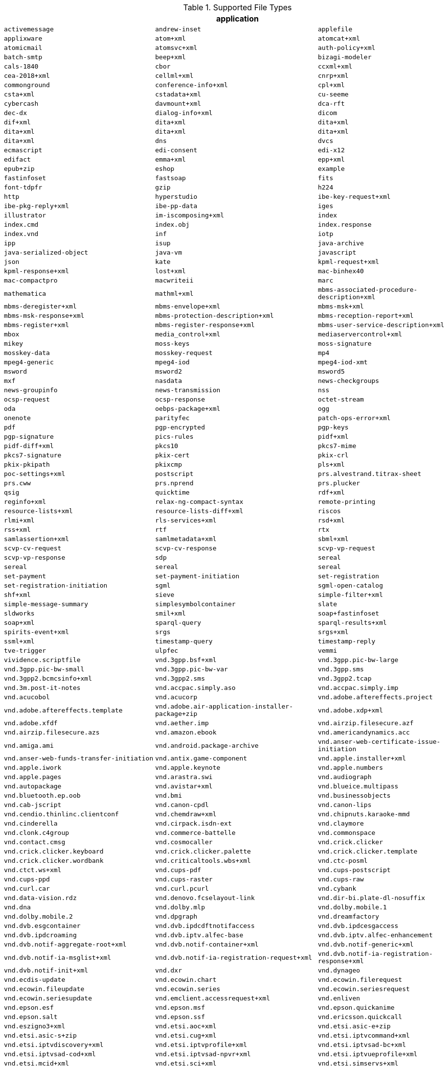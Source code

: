 .[[supported_file_types]]Supported File Types
[cols="3"]
|===
3+^h|application
m|activemessage
m|andrew-inset
m|applefile
m|applixware
m|atom+xml
m|atomcat+xml
m|atomicmail
m|atomsvc+xml
m|auth-policy+xml
m|batch-smtp
m|beep+xml
m|bizagi-modeler
m|cals-1840
m|cbor
m|ccxml+xml
m|cea-2018+xml
m|cellml+xml
m|cnrp+xml
m|commonground
m|conference-info+xml
m|cpl+xml
m|csta+xml
m|cstadata+xml
m|cu-seeme
m|cybercash
m|davmount+xml
m|dca-rft
m|dec-dx
m|dialog-info+xml
m|dicom
m|dif+xml
m|dita+xml
m|dita+xml
m|dita+xml
m|dita+xml
m|dita+xml
m|dita+xml
m|dns
m|dvcs
m|ecmascript
m|edi-consent
m|edi-x12
m|edifact
m|emma+xml
m|epp+xml
m|epub+zip
m|eshop
m|example
m|fastinfoset
m|fastsoap
m|fits
m|font-tdpfr
m|gzip
m|h224
m|http
m|hyperstudio
m|ibe-key-request+xml
m|ibe-pkg-reply+xml
m|ibe-pp-data
m|iges
m|illustrator
m|im-iscomposing+xml
m|index
m|index.cmd
m|index.obj
m|index.response
m|index.vnd
m|inf
m|iotp
m|ipp
m|isup
m|java-archive
m|java-serialized-object
m|java-vm
m|javascript
m|json
m|kate
m|kpml-request+xml
m|kpml-response+xml
m|lost+xml
m|mac-binhex40
m|mac-compactpro
m|macwriteii
m|marc
m|mathematica
m|mathml+xml
m|mbms-associated-procedure-description+xml
m|mbms-deregister+xml
m|mbms-envelope+xml
m|mbms-msk+xml
m|mbms-msk-response+xml
m|mbms-protection-description+xml
m|mbms-reception-report+xml
m|mbms-register+xml
m|mbms-register-response+xml
m|mbms-user-service-description+xml
m|mbox
m|media_control+xml
m|mediaservercontrol+xml
m|mikey
m|moss-keys
m|moss-signature
m|mosskey-data
m|mosskey-request
m|mp4
m|mpeg4-generic
m|mpeg4-iod
m|mpeg4-iod-xmt
m|msword
m|msword2
m|msword5
m|mxf
m|nasdata
m|news-checkgroups
m|news-groupinfo
m|news-transmission
m|nss
m|ocsp-request
m|ocsp-response
m|octet-stream
m|oda
m|oebps-package+xml
m|ogg
m|onenote
m|parityfec
m|patch-ops-error+xml
m|pdf
m|pgp-encrypted
m|pgp-keys
m|pgp-signature
m|pics-rules
m|pidf+xml
m|pidf-diff+xml
m|pkcs10
m|pkcs7-mime
m|pkcs7-signature
m|pkix-cert
m|pkix-crl
m|pkix-pkipath
m|pkixcmp
m|pls+xml
m|poc-settings+xml
m|postscript
m|prs.alvestrand.titrax-sheet
m|prs.cww
m|prs.nprend
m|prs.plucker
m|qsig
m|quicktime
m|rdf+xml
m|reginfo+xml
m|relax-ng-compact-syntax
m|remote-printing
m|resource-lists+xml
m|resource-lists-diff+xml
m|riscos
m|rlmi+xml
m|rls-services+xml
m|rsd+xml
m|rss+xml
m|rtf
m|rtx
m|samlassertion+xml
m|samlmetadata+xml
m|sbml+xml
m|scvp-cv-request
m|scvp-cv-response
m|scvp-vp-request
m|scvp-vp-response
m|sdp
m|sereal
m|sereal
m|sereal
m|sereal
m|set-payment
m|set-payment-initiation
m|set-registration
m|set-registration-initiation
m|sgml
m|sgml-open-catalog
m|shf+xml
m|sieve
m|simple-filter+xml
m|simple-message-summary
m|simplesymbolcontainer
m|slate
m|sldworks
m|smil+xml
m|soap+fastinfoset
m|soap+xml
m|sparql-query
m|sparql-results+xml
m|spirits-event+xml
m|srgs
m|srgs+xml
m|ssml+xml
m|timestamp-query
m|timestamp-reply
m|tve-trigger
m|ulpfec
m|vemmi
m|vividence.scriptfile
m|vnd.3gpp.bsf+xml
m|vnd.3gpp.pic-bw-large
m|vnd.3gpp.pic-bw-small
m|vnd.3gpp.pic-bw-var
m|vnd.3gpp.sms
m|vnd.3gpp2.bcmcsinfo+xml
m|vnd.3gpp2.sms
m|vnd.3gpp2.tcap
m|vnd.3m.post-it-notes
m|vnd.accpac.simply.aso
m|vnd.accpac.simply.imp
m|vnd.acucobol
m|vnd.acucorp
m|vnd.adobe.aftereffects.project
m|vnd.adobe.aftereffects.template
m|vnd.adobe.air-application-installer-package+zip
m|vnd.adobe.xdp+xml
m|vnd.adobe.xfdf
m|vnd.aether.imp
m|vnd.airzip.filesecure.azf
m|vnd.airzip.filesecure.azs
m|vnd.amazon.ebook
m|vnd.americandynamics.acc
m|vnd.amiga.ami
m|vnd.android.package-archive
m|vnd.anser-web-certificate-issue-initiation
m|vnd.anser-web-funds-transfer-initiation
m|vnd.antix.game-component
m|vnd.apple.installer+xml
m|vnd.apple.iwork
m|vnd.apple.keynote
m|vnd.apple.numbers
m|vnd.apple.pages
m|vnd.arastra.swi
m|vnd.audiograph
m|vnd.autopackage
m|vnd.avistar+xml
m|vnd.blueice.multipass
m|vnd.bluetooth.ep.oob
m|vnd.bmi
m|vnd.businessobjects
m|vnd.cab-jscript
m|vnd.canon-cpdl
m|vnd.canon-lips
m|vnd.cendio.thinlinc.clientconf
m|vnd.chemdraw+xml
m|vnd.chipnuts.karaoke-mmd
m|vnd.cinderella
m|vnd.cirpack.isdn-ext
m|vnd.claymore
m|vnd.clonk.c4group
m|vnd.commerce-battelle
m|vnd.commonspace
m|vnd.contact.cmsg
m|vnd.cosmocaller
m|vnd.crick.clicker
m|vnd.crick.clicker.keyboard
m|vnd.crick.clicker.palette
m|vnd.crick.clicker.template
m|vnd.crick.clicker.wordbank
m|vnd.criticaltools.wbs+xml
m|vnd.ctc-posml
m|vnd.ctct.ws+xml
m|vnd.cups-pdf
m|vnd.cups-postscript
m|vnd.cups-ppd
m|vnd.cups-raster
m|vnd.cups-raw
m|vnd.curl.car
m|vnd.curl.pcurl
m|vnd.cybank
m|vnd.data-vision.rdz
m|vnd.denovo.fcselayout-link
m|vnd.dir-bi.plate-dl-nosuffix
m|vnd.dna
m|vnd.dolby.mlp
m|vnd.dolby.mobile.1
m|vnd.dolby.mobile.2
m|vnd.dpgraph
m|vnd.dreamfactory
m|vnd.dvb.esgcontainer
m|vnd.dvb.ipdcdftnotifaccess
m|vnd.dvb.ipdcesgaccess
m|vnd.dvb.ipdcroaming
m|vnd.dvb.iptv.alfec-base
m|vnd.dvb.iptv.alfec-enhancement
m|vnd.dvb.notif-aggregate-root+xml
m|vnd.dvb.notif-container+xml
m|vnd.dvb.notif-generic+xml
m|vnd.dvb.notif-ia-msglist+xml
m|vnd.dvb.notif-ia-registration-request+xml
m|vnd.dvb.notif-ia-registration-response+xml
m|vnd.dvb.notif-init+xml
m|vnd.dxr
m|vnd.dynageo
m|vnd.ecdis-update
m|vnd.ecowin.chart
m|vnd.ecowin.filerequest
m|vnd.ecowin.fileupdate
m|vnd.ecowin.series
m|vnd.ecowin.seriesrequest
m|vnd.ecowin.seriesupdate
m|vnd.emclient.accessrequest+xml
m|vnd.enliven
m|vnd.epson.esf
m|vnd.epson.msf
m|vnd.epson.quickanime
m|vnd.epson.salt
m|vnd.epson.ssf
m|vnd.ericsson.quickcall
m|vnd.eszigno3+xml
m|vnd.etsi.aoc+xml
m|vnd.etsi.asic-e+zip
m|vnd.etsi.asic-s+zip
m|vnd.etsi.cug+xml
m|vnd.etsi.iptvcommand+xml
m|vnd.etsi.iptvdiscovery+xml
m|vnd.etsi.iptvprofile+xml
m|vnd.etsi.iptvsad-bc+xml
m|vnd.etsi.iptvsad-cod+xml
m|vnd.etsi.iptvsad-npvr+xml
m|vnd.etsi.iptvueprofile+xml
m|vnd.etsi.mcid+xml
m|vnd.etsi.sci+xml
m|vnd.etsi.simservs+xml
m|vnd.eudora.data
m|vnd.ezpix-album
m|vnd.ezpix-package
m|vnd.f-secure.mobile
m|vnd.fdf
m|vnd.fdsn.mseed
m|vnd.fdsn.seed
m|vnd.ffsns
m|vnd.fints
m|vnd.flographit
m|vnd.fluxtime.clip
m|vnd.font-fontforge-sfd
m|vnd.framemaker
m|vnd.frogans.fnc
m|vnd.frogans.ltf
m|vnd.fsc.weblaunch
m|vnd.fujitsu.oasys
m|vnd.fujitsu.oasys2
m|vnd.fujitsu.oasys3
m|vnd.fujitsu.oasysgp
m|vnd.fujitsu.oasysprs
m|vnd.fujixerox.art-ex
m|vnd.fujixerox.art4
m|vnd.fujixerox.ddd
m|vnd.fujixerox.docuworks
m|vnd.fujixerox.docuworks.binder
m|vnd.fujixerox.hbpl
m|vnd.fut-misnet
m|vnd.fuzzysheet
m|vnd.genomatix.tuxedo
m|vnd.geogebra.file
m|vnd.geogebra.tool
m|vnd.geometry-explorer
m|vnd.gmx
m|vnd.google-earth.kml+xml
m|vnd.google-earth.kmz
m|vnd.grafeq
m|vnd.gridmp
m|vnd.groove-account
m|vnd.groove-help
m|vnd.groove-identity-message
m|vnd.groove-injector
m|vnd.groove-tool-message
m|vnd.groove-tool-template
m|vnd.groove-vcard
m|vnd.handheld-entertainment+xml
m|vnd.hbci
m|vnd.hcl-bireports
m|vnd.hhe.lesson-player
m|vnd.hp-hpgl
m|vnd.hp-hpid
m|vnd.hp-hps
m|vnd.hp-jlyt
m|vnd.hp-pcl
m|vnd.hp-pclxl
m|vnd.httphone
m|vnd.hydrostatix.sof-data
m|vnd.hzn-3d-crossword
m|vnd.ibm.afplinedata
m|vnd.ibm.electronic-media
m|vnd.ibm.minipay
m|vnd.ibm.modcap
m|vnd.ibm.rights-management
m|vnd.ibm.secure-container
m|vnd.iccprofile
m|vnd.igloader
m|vnd.immervision-ivp
m|vnd.immervision-ivu
m|vnd.informedcontrol.rms+xml
m|vnd.informix-visionary
m|vnd.intercon.formnet
m|vnd.intertrust.digibox
m|vnd.intertrust.nncp
m|vnd.intu.qbo
m|vnd.intu.qfx
m|vnd.iptc.g2.conceptitem+xml
m|vnd.iptc.g2.knowledgeitem+xml
m|vnd.iptc.g2.newsitem+xml
m|vnd.iptc.g2.packageitem+xml
m|vnd.ipunplugged.rcprofile
m|vnd.irepository.package+xml
m|vnd.is-xpr
m|vnd.jam
m|vnd.japannet-directory-service
m|vnd.japannet-jpnstore-wakeup
m|vnd.japannet-payment-wakeup
m|vnd.japannet-registration
m|vnd.japannet-registration-wakeup
m|vnd.japannet-setstore-wakeup
m|vnd.japannet-verification
m|vnd.japannet-verification-wakeup
m|vnd.jcp.javame.midlet-rms
m|vnd.jisp
m|vnd.joost.joda-archive
m|vnd.kahootz
m|vnd.kde.karbon
m|vnd.kde.kchart
m|vnd.kde.kformula
m|vnd.kde.kivio
m|vnd.kde.kontour
m|vnd.kde.kpresenter
m|vnd.kde.kspread
m|vnd.kde.kword
m|vnd.kenameaapp
m|vnd.kidspiration
m|vnd.kinar
m|vnd.koan
m|vnd.kodak-descriptor
m|vnd.liberty-request+xml
m|vnd.llamagraphics.life-balance.desktop
m|vnd.llamagraphics.life-balance.exchange+xml
m|vnd.lotus-1-2-3
m|vnd.lotus-approach
m|vnd.lotus-freelance
m|vnd.lotus-notes
m|vnd.lotus-organizer
m|vnd.lotus-screencam
m|vnd.lotus-wordpro
m|vnd.macports.portpkg
m|vnd.marlin.drm.actiontoken+xml
m|vnd.marlin.drm.conftoken+xml
m|vnd.marlin.drm.license+xml
m|vnd.marlin.drm.mdcf
m|vnd.mcd
m|vnd.medcalcdata
m|vnd.mediastation.cdkey
m|vnd.meridian-slingshot
m|vnd.mfer
m|vnd.mfmp
m|vnd.micrografx.flo
m|vnd.micrografx.igx
m|vnd.mif
m|vnd.mindjet.mindmanager
m|vnd.minisoft-hp3000-save
m|vnd.mitsubishi.misty-guard.trustweb
m|vnd.mobius.daf
m|vnd.mobius.dis
m|vnd.mobius.mbk
m|vnd.mobius.mqy
m|vnd.mobius.msl
m|vnd.mobius.plc
m|vnd.mobius.txf
m|vnd.mophun.application
m|vnd.mophun.certificate
m|vnd.motorola.flexsuite
m|vnd.motorola.flexsuite.adsi
m|vnd.motorola.flexsuite.fis
m|vnd.motorola.flexsuite.gotap
m|vnd.motorola.flexsuite.kmr
m|vnd.motorola.flexsuite.ttc
m|vnd.motorola.flexsuite.wem
m|vnd.motorola.iprm
m|vnd.mozilla.xul+xml
m|vnd.ms-artgalry
m|vnd.ms-asf
m|vnd.ms-cab-compressed
m|vnd.ms-excel
m|vnd.ms-excel.addin.macroenabled.12
m|vnd.ms-excel.sheet.2
m|vnd.ms-excel.sheet.3
m|vnd.ms-excel.sheet.4
m|vnd.ms-excel.sheet.binary.macroenabled.12
m|vnd.ms-excel.sheet.macroenabled.12
m|vnd.ms-excel.template.macroenabled.12
m|vnd.ms-excel.workspace.3
m|vnd.ms-excel.workspace.4
m|vnd.ms-fontobject
m|vnd.ms-htmlhelp
m|vnd.ms-ims
m|vnd.ms-lrm
m|vnd.ms-outlook
m|vnd.ms-outlook-pst
m|vnd.ms-pki.seccat
m|vnd.ms-pki.stl
m|vnd.ms-playready.initiator+xml
m|vnd.ms-powerpoint
m|vnd.ms-powerpoint.addin.macroenabled.12
m|vnd.ms-powerpoint.presentation.macroenabled.12
m|vnd.ms-powerpoint.slide.macroenabled.12
m|vnd.ms-powerpoint.slideshow.macroenabled.12
m|vnd.ms-powerpoint.template.macroenabled.12
m|vnd.ms-project
m|vnd.ms-tnef
m|vnd.ms-visio.drawing
m|vnd.ms-visio.drawing.macroenabled.12
m|vnd.ms-visio.stencil
m|vnd.ms-visio.stencil.macroenabled.12
m|vnd.ms-visio.template
m|vnd.ms-visio.template.macroenabled.12
m|vnd.ms-wmdrm.lic-chlg-req
m|vnd.ms-wmdrm.lic-resp
m|vnd.ms-wmdrm.meter-chlg-req
m|vnd.ms-wmdrm.meter-resp
m|vnd.ms-word.document.macroenabled.12
m|vnd.ms-word.template.macroenabled.12
m|vnd.ms-works
m|vnd.ms-wpl
m|vnd.ms-xpsdocument
m|vnd.mseq
m|vnd.msign
m|vnd.multiad.creator
m|vnd.multiad.creator.cif
m|vnd.music-niff
m|vnd.musician
m|vnd.muvee.style
m|vnd.ncd.control
m|vnd.ncd.reference
m|vnd.nervana
m|vnd.netfpx
m|vnd.neurolanguage.nlu
m|vnd.noblenet-directory
m|vnd.noblenet-sealer
m|vnd.noblenet-web
m|vnd.nokia.catalogs
m|vnd.nokia.conml+wbxml
m|vnd.nokia.conml+xml
m|vnd.nokia.iptv.config+xml
m|vnd.nokia.isds-radio-presets
m|vnd.nokia.landmark+wbxml
m|vnd.nokia.landmark+xml
m|vnd.nokia.landmarkcollection+xml
m|vnd.nokia.n-gage.ac+xml
m|vnd.nokia.n-gage.data
m|vnd.nokia.n-gage.symbian.install
m|vnd.nokia.ncd
m|vnd.nokia.pcd+wbxml
m|vnd.nokia.pcd+xml
m|vnd.nokia.radio-preset
m|vnd.nokia.radio-presets
m|vnd.novadigm.edm
m|vnd.novadigm.edx
m|vnd.novadigm.ext
m|vnd.oasis.opendocument.chart
m|vnd.oasis.opendocument.chart-template
m|vnd.oasis.opendocument.database
m|vnd.oasis.opendocument.formula
m|vnd.oasis.opendocument.formula-template
m|vnd.oasis.opendocument.graphics
m|vnd.oasis.opendocument.graphics-template
m|vnd.oasis.opendocument.image
m|vnd.oasis.opendocument.image-template
m|vnd.oasis.opendocument.presentation
m|vnd.oasis.opendocument.presentation-template
m|vnd.oasis.opendocument.spreadsheet
m|vnd.oasis.opendocument.spreadsheet-template
m|vnd.oasis.opendocument.text
m|vnd.oasis.opendocument.text-master
m|vnd.oasis.opendocument.text-template
m|vnd.oasis.opendocument.text-web
m|vnd.obn
m|vnd.olpc-sugar
m|vnd.oma-scws-config
m|vnd.oma-scws-http-request
m|vnd.oma-scws-http-response
m|vnd.oma.bcast.associated-procedure-parameter+xml
m|vnd.oma.bcast.drm-trigger+xml
m|vnd.oma.bcast.imd+xml
m|vnd.oma.bcast.ltkm
m|vnd.oma.bcast.notification+xml
m|vnd.oma.bcast.provisioningtrigger
m|vnd.oma.bcast.sgboot
m|vnd.oma.bcast.sgdd+xml
m|vnd.oma.bcast.sgdu
m|vnd.oma.bcast.simple-symbol-container
m|vnd.oma.bcast.smartcard-trigger+xml
m|vnd.oma.bcast.sprov+xml
m|vnd.oma.bcast.stkm
m|vnd.oma.dcd
m|vnd.oma.dcdc
m|vnd.oma.dd2+xml
m|vnd.oma.drm.risd+xml
m|vnd.oma.group-usage-list+xml
m|vnd.oma.poc.detailed-progress-report+xml
m|vnd.oma.poc.final-report+xml
m|vnd.oma.poc.groups+xml
m|vnd.oma.poc.invocation-descriptor+xml
m|vnd.oma.poc.optimized-progress-report+xml
m|vnd.oma.xcap-directory+xml
m|vnd.omads-email+xml
m|vnd.omads-file+xml
m|vnd.omads-folder+xml
m|vnd.omaloc-supl-init
m|vnd.openofficeorg.extension
m|vnd.openxmlformats-officedocument.presentationml.presentation
m|vnd.openxmlformats-officedocument.presentationml.slide
m|vnd.openxmlformats-officedocument.presentationml.slideshow
m|vnd.openxmlformats-officedocument.presentationml.template
m|vnd.openxmlformats-officedocument.spreadsheetml.sheet
m|vnd.openxmlformats-officedocument.spreadsheetml.template
m|vnd.openxmlformats-officedocument.wordprocessingml.document
m|vnd.openxmlformats-officedocument.wordprocessingml.template
m|vnd.osa.netdeploy
m|vnd.osgi.bundle
m|vnd.osgi.dp
m|vnd.otps.ct-kip+xml
m|vnd.palm
m|vnd.paos.xml
m|vnd.pg.format
m|vnd.pg.osasli
m|vnd.piaccess.application-licence
m|vnd.picsel
m|vnd.poc.group-advertisement+xml
m|vnd.pocketlearn
m|vnd.powerbuilder6
m|vnd.powerbuilder6-s
m|vnd.powerbuilder7
m|vnd.powerbuilder7-s
m|vnd.powerbuilder75
m|vnd.powerbuilder75-s
m|vnd.preminet
m|vnd.previewsystems.box
m|vnd.proteus.magazine
m|vnd.publishare-delta-tree
m|vnd.pvi.ptid1
m|vnd.pwg-multiplexed
m|vnd.pwg-xhtml-print+xml
m|vnd.qualcomm.brew-app-res
m|vnd.quark.quarkxpress
m|vnd.rapid
m|vnd.recordare.musicxml
m|vnd.recordare.musicxml+xml
m|vnd.renlearn.rlprint
m|vnd.rim.cod
m|vnd.rn-realmedia
m|vnd.route66.link66+xml
m|vnd.ruckus.download
m|vnd.s3sms
m|vnd.sbm.cid
m|vnd.sbm.mid2
m|vnd.scribus
m|vnd.sealed.3df
m|vnd.sealed.csf
m|vnd.sealed.doc
m|vnd.sealed.eml
m|vnd.sealed.mht
m|vnd.sealed.net
m|vnd.sealed.ppt
m|vnd.sealed.tiff
m|vnd.sealed.xls
m|vnd.sealedmedia.softseal.html
m|vnd.sealedmedia.softseal.pdf
m|vnd.seemail
m|vnd.sema
m|vnd.semd
m|vnd.semf
m|vnd.shana.informed.formdata
m|vnd.shana.informed.formtemplate
m|vnd.shana.informed.interchange
m|vnd.shana.informed.package
m|vnd.simtech-mindmapper
m|vnd.smaf
m|vnd.smart.teacher
m|vnd.software602.filler.form+xml
m|vnd.software602.filler.form-xml-zip
m|vnd.solent.sdkm+xml
m|vnd.spotfire.dxp
m|vnd.spotfire.sfs
m|vnd.sss-cod
m|vnd.sss-dtf
m|vnd.sss-ntf
m|vnd.stardivision.calc
m|vnd.stardivision.draw
m|vnd.stardivision.impress
m|vnd.stardivision.math
m|vnd.stardivision.writer
m|vnd.stardivision.writer-global
m|vnd.street-stream
m|vnd.sun.wadl+xml
m|vnd.sun.xml.calc
m|vnd.sun.xml.calc.template
m|vnd.sun.xml.draw
m|vnd.sun.xml.draw.template
m|vnd.sun.xml.impress
m|vnd.sun.xml.impress.template
m|vnd.sun.xml.math
m|vnd.sun.xml.writer
m|vnd.sun.xml.writer.global
m|vnd.sun.xml.writer.template
m|vnd.sus-calendar
m|vnd.svd
m|vnd.swiftview-ics
m|vnd.symbian.install
m|vnd.syncml+xml
m|vnd.syncml.dm+wbxml
m|vnd.syncml.dm+xml
m|vnd.syncml.dm.notification
m|vnd.syncml.ds.notification
m|vnd.tao.intent-module-archive
m|vnd.tcpdump.pcap
m|vnd.tmobile-livetv
m|vnd.trid.tpt
m|vnd.triscape.mxs
m|vnd.trueapp
m|vnd.truedoc
m|vnd.ufdl
m|vnd.uiq.theme
m|vnd.umajin
m|vnd.unity
m|vnd.uoml+xml
m|vnd.uplanet.alert
m|vnd.uplanet.alert-wbxml
m|vnd.uplanet.bearer-choice
m|vnd.uplanet.bearer-choice-wbxml
m|vnd.uplanet.cacheop
m|vnd.uplanet.cacheop-wbxml
m|vnd.uplanet.channel
m|vnd.uplanet.channel-wbxml
m|vnd.uplanet.list
m|vnd.uplanet.list-wbxml
m|vnd.uplanet.listcmd
m|vnd.uplanet.listcmd-wbxml
m|vnd.uplanet.signal
m|vnd.vcx
m|vnd.vd-study
m|vnd.vectorworks
m|vnd.vidsoft.vidconference
m|vnd.visio
m|vnd.visionary
m|vnd.vividence.scriptfile
m|vnd.vsf
m|vnd.wap.sic
m|vnd.wap.slc
m|vnd.wap.wbxml
m|vnd.wap.wmlc
m|vnd.wap.wmlscriptc
m|vnd.webturbo
m|vnd.wfa.wsc
m|vnd.wmc
m|vnd.wmf.bootstrap
m|vnd.wordperfect
m|vnd.wqd
m|vnd.wrq-hp3000-labelled
m|vnd.wt.stf
m|vnd.wv.csp+wbxml
m|vnd.wv.csp+xml
m|vnd.wv.ssp+xml
m|vnd.xara
m|vnd.xfdl
m|vnd.xfdl.webform
m|vnd.xmi+xml
m|vnd.xmpie.cpkg
m|vnd.xmpie.dpkg
m|vnd.xmpie.plan
m|vnd.xmpie.ppkg
m|vnd.xmpie.xlim
m|vnd.yamaha.hv-dic
m|vnd.yamaha.hv-script
m|vnd.yamaha.hv-voice
m|vnd.yamaha.openscoreformat
m|vnd.yamaha.openscoreformat.osfpvg+xml
m|vnd.yamaha.smaf-audio
m|vnd.yamaha.smaf-phrase
m|vnd.yellowriver-custom-menu
m|vnd.zul
m|vnd.zzazz.deck+xml
m|voicexml+xml
m|watcherinfo+xml
m|whoispp-query
m|whoispp-response
m|winhlp
m|wita
m|wordperfect5.1
m|wsdl+xml
m|wspolicy+xml
m|x-123
m|x-7z-compressed
m|x-abiword
m|x-ace-compressed
m|x-adobe-indesign
m|x-adobe-indesign-interchange
m|x-apple-diskimage
m|x-appleworks
m|x-archive
m|x-arj
m|x-authorware-bin
m|x-authorware-map
m|x-authorware-seg
m|x-axcrypt
m|x-bcpio
m|x-berkeley-db
m|x-berkeley-db
m|x-berkeley-db
m|x-berkeley-db
m|x-berkeley-db
m|x-berkeley-db
m|x-berkeley-db
m|x-berkeley-db
m|x-berkeley-db
m|x-berkeley-db
m|x-berkeley-db
m|x-berkeley-db
m|x-bibtex-text-file
m|x-bittorrent
m|x-bplist
m|x-bzip
m|x-bzip2
m|x-cdlink
m|x-chat
m|x-chess-pgn
m|x-chrome-package
m|x-compress
m|x-coredump
m|x-corelpresentations
m|x-cpio
m|x-csh
m|x-debian-package
m|x-dex
m|x-director
m|x-doom
m|x-dosexec
m|x-dtbncx+xml
m|x-dtbook+xml
m|x-dtbresource+xml
m|x-dvi
m|x-elc
m|x-elf
m|x-emf
m|x-erdas-hfa
m|x-executable
m|x-fictionbook+xml
m|x-filemaker
m|x-font-adobe-metric
m|x-font-bdf
m|x-font-dos
m|x-font-framemaker
m|x-font-ghostscript
m|x-font-libgrx
m|x-font-linux-psf
m|x-font-otf
m|x-font-pcf
m|x-font-printer-metric
m|x-font-snf
m|x-font-speedo
m|x-font-sunos-news
m|x-font-ttf
m|x-font-type1
m|x-font-vfont
m|x-foxmail
m|x-futuresplash
m|x-gnucash
m|x-gnumeric
m|x-grib
m|x-gtar
m|x-hdf
m|x-hwp
m|x-hwp-v5
m|x-ibooks+zip
m|x-isatab
m|x-isatab-assay
m|x-isatab-investigation
m|x-iso9660-image
m|x-itunes-ipa
m|x-java-jnilib
m|x-java-jnlp-file
m|x-java-pack200
m|x-kdelnk
m|x-killustrator
m|x-latex
m|x-lha
m|x-lharc
m|x-matlab-data
m|x-matroska
m|x-mobipocket-ebook
m|x-ms-application
m|x-ms-installer
m|x-ms-wmd
m|x-ms-wmz
m|x-ms-xbap
m|x-msaccess
m|x-msbinder
m|x-mscardfile
m|x-msclip
m|x-msdownload
m|x-msdownload
m|x-msdownload
m|x-msdownload
m|x-msdownload
m|x-msdownload
m|x-msdownload
m|x-msmediaview
m|x-msmetafile
m|x-msmoney
m|x-mspublisher
m|x-msschedule
m|x-msterminal
m|x-mswrite
m|x-mysql-db
m|x-mysql-misam-compressed-index
m|x-mysql-misam-data
m|x-mysql-misam-index
m|x-mysql-table-definition
m|x-netcdf
m|x-object
m|x-pkcs12
m|x-pkcs7-certificates
m|x-pkcs7-certreqresp
m|x-project
m|x-prt
m|x-quattro-pro
m|x-rar-compressed
m|x-roxio-toast
m|x-rpm
m|x-sas
m|x-sas-access
m|x-sas-audit
m|x-sas-backup
m|x-sas-catalog
m|x-sas-data
m|x-sas-data-index
m|x-sas-dmdb
m|x-sas-fdb
m|x-sas-itemstor
m|x-sas-mddb
m|x-sas-program-data
m|x-sas-putility
m|x-sas-transport
m|x-sas-utility
m|x-sas-view
m|x-sc
m|x-sfdu
m|x-sh
m|x-shapefile
m|x-shar
m|x-sharedlib
m|x-shockwave-flash
m|x-silverlight-app
m|x-snappy-framed
m|x-sqlite3
m|x-staroffice-template
m|x-stuffit
m|x-stuffitx
m|x-sv4cpio
m|x-sv4crc
m|x-tar
m|x-tex
m|x-tex-tfm
m|x-texinfo
m|x-tika-iworks-protected
m|x-tika-java-enterprise-archive
m|x-tika-java-web-archive
m|x-tika-msoffice
m|x-tika-msoffice-embedded
m|x-tika-msoffice-embedded
m|x-tika-msoffice-embedded
m|x-tika-msworks-spreadsheet
m|x-tika-old-excel
m|x-tika-ooxml
m|x-tika-ooxml-protected
m|x-tika-staroffice
m|x-tika-unix-dump
m|x-tika-visio-ooxml
m|x-uc2-compressed
m|x-ustar
m|x-vhd
m|x-vmdk
m|x-wais-source
m|x-webarchive
m|x-x509-ca-cert
m|x-xfig
m|x-xmind
m|x-xpinstall
m|x-xz
m|x-zoo
m|x400-bp
m|xcap-att+xml
m|xcap-caps+xml
m|xcap-el+xml
m|xcap-error+xml
m|xcap-ns+xml
m|xcon-conference-info+xml
m|xcon-conference-info-diff+xml
m|xenc+xml
m|xhtml+xml
m|xhtml-voice+xml
m|xml
m|xml-dtd
m|xml-external-parsed-entity
m|xmpp+xml
m|xop+xml
m|xquery
m|xslfo+xml
m|xslt+xml
m|xspf+xml
m|xv+xml
m|zip
m|zlib
m|

3+^h|audio
m|32kadpcm
m|3gpp
m|3gpp2
m|ac3
m|adpcm
m|amr
m|amr-wb
m|amr-wb+
m|asc
m|basic
m|bv16
m|bv32
m|clearmode
m|cn
m|dat12
m|dls
m|dsr-es201108
m|dsr-es202050
m|dsr-es202211
m|dsr-es202212
m|dvi4
m|eac3
m|evrc
m|evrc-qcp
m|evrc0
m|evrc1
m|evrcb
m|evrcb0
m|evrcb1
m|evrcwb
m|evrcwb0
m|evrcwb1
m|example
m|g719
m|g722
m|g7221
m|g723
m|g726-16
m|g726-24
m|g726-32
m|g726-40
m|g728
m|g729
m|g7291
m|g729d
m|g729e
m|gsm
m|gsm-efr
m|ilbc
m|l16
m|l20
m|l24
m|l8
m|lpc
m|midi
m|mobile-xmf
m|mp4
m|mp4a-latm
m|mpa
m|mpa-robust
m|mpeg
m|mpeg4-generic
m|ogg
m|opus
m|parityfec
m|pcma
m|pcma-wb
m|pcmu
m|pcmu-wb
m|prs.sid
m|qcelp
m|red
m|rtp-enc-aescm128
m|rtp-midi
m|rtx
m|smv
m|smv-qcp
m|smv0
m|sp-midi
m|speex
m|t140c
m|t38
m|telephone-event
m|tone
m|ulpfec
m|vdvi
m|vmr-wb
m|vnd.3gpp.iufp
m|vnd.4sb
m|vnd.adobe.soundbooth
m|vnd.audiokoz
m|vnd.celp
m|vnd.cisco.nse
m|vnd.cmles.radio-events
m|vnd.cns.anp1
m|vnd.cns.inf1
m|vnd.digital-winds
m|vnd.dlna.adts
m|vnd.dolby.heaac.1
m|vnd.dolby.heaac.2
m|vnd.dolby.mlp
m|vnd.dolby.mps
m|vnd.dolby.pl2
m|vnd.dolby.pl2x
m|vnd.dolby.pl2z
m|vnd.dts
m|vnd.dts.hd
m|vnd.everad.plj
m|vnd.hns.audio
m|vnd.lucent.voice
m|vnd.ms-playready.media.pya
m|vnd.nokia.mobile-xmf
m|vnd.nortel.vbk
m|vnd.nuera.ecelp4800
m|vnd.nuera.ecelp7470
m|vnd.nuera.ecelp9600
m|vnd.octel.sbc
m|vnd.qcelp
m|vnd.rhetorex.32kadpcm
m|vnd.sealedmedia.softseal.mpeg
m|vnd.vmx.cvsd
m|vorbis
m|vorbis-config
m|x-aac
m|x-adbcm
m|x-aiff
m|x-dec-adbcm
m|x-dec-basic
m|x-flac
m|x-matroska
m|x-mod
m|x-mpegurl
m|x-ms-wax
m|x-ms-wma
m|x-oggflac
m|x-oggpcm
m|x-pn-realaudio
m|x-pn-realaudio-plugin
m|x-wav
m|
m|
3+^h|chemical
m|x-cdx
m|x-cif
m|x-cmdf
m|x-cml
m|x-csml
m|x-pdb
m|x-xyz
m|
m|
3+^h|image
m|bmp
m|cgm
m|example
m|fits
m|g3fax
m|gif
m|icns
m|ief
m|jp2
m|jpeg
m|jpm
m|jpx
m|naplps
m|nitf
m|png
m|prs.btif
m|prs.pti
m|svg+xml
m|t38
m|tiff
m|tiff-fx
m|vnd.adobe.photoshop
m|vnd.adobe.premiere
m|vnd.cns.inf2
m|vnd.djvu
m|vnd.dwg
m|vnd.dxb
m|vnd.dxf
m|vnd.dxf
m|vnd.dxf
m|vnd.fastbidsheet
m|vnd.fpx
m|vnd.fst
m|vnd.fujixerox.edmics-mmr
m|vnd.fujixerox.edmics-rlc
m|vnd.globalgraphics.pgb
m|vnd.microsoft.icon
m|vnd.mix
m|vnd.ms-modi
m|vnd.net-fpx
m|vnd.radiance
m|vnd.sealed.png
m|vnd.sealedmedia.softseal.gif
m|vnd.sealedmedia.softseal.jpg
m|vnd.svf
m|vnd.wap.wbmp
m|vnd.xiff
m|webp
m|x-bpg
m|x-cmu-raster
m|x-cmx
m|x-freehand
m|x-jp2-codestream
m|x-jp2-container
m|x-ms-bmp
m|x-niff
m|x-pcx
m|x-pict
m|x-portable-anymap
m|x-portable-bitmap
m|x-portable-graymap
m|x-portable-pixmap
m|x-raw-adobe
m|x-raw-canon
m|x-raw-casio
m|x-raw-epson
m|x-raw-fuji
m|x-raw-hasselblad
m|x-raw-imacon
m|x-raw-kodak
m|x-raw-leaf
m|x-raw-logitech
m|x-raw-mamiya
m|x-raw-minolta
m|x-raw-nikon
m|x-raw-olympus
m|x-raw-panasonic
m|x-raw-pentax
m|x-raw-phaseone
m|x-raw-rawzor
m|x-raw-red
m|x-raw-sigma
m|x-raw-sony
m|x-rgb
m|x-xbitmap
m|x-xcf
m|x-xpixmap
m|x-xwindowdump
|
|
3+^h|message
m|cpim
m|delivery-status
m|disposition-notification
m|example
m|external-body
m|global
m|global-delivery-status
m|global-disposition-notification
m|global-headers
m|http
m|imdn+xml
m|news
m|partial
m|rfc822
m|s-http
m|sip
m|sipfrag
m|tracking-status
m|vnd.si.simp
m|x-emlx
m|
3+^h|model
m|example
m|iges
m|mesh
m|vnd.dwf
m|vnd.dwf
m|vnd.dwf
m|vnd.dwf
m|vnd.dwfx+xps
m|vnd.flatland.3dml
m|vnd.gdl
m|vnd.gs-gdl
m|vnd.gs.gdl
m|vnd.gtw
m|vnd.moml+xml
m|vnd.mts
m|vnd.parasolid.transmit.binary
m|vnd.parasolid.transmit.text
m|vnd.vtu
m|vrml
m|
m|
3+^h|multipart
m|alternative
m|appledouble
m|byteranges
m|digest
m|encrypted
m|example
m|form-data
m|header-set
m|mixed
m|parallel
m|related
m|report
m|signed
m|voice-message
m|
3+^h|text
m|asp
m|aspdotnet
m|calendar
m|css
m|csv
m|directory
m|dns
m|ecmascript
m|enriched
m|example
m|html
m|iso19139+xml
m|parityfec
m|plain
m|prs.fallenstein.rst
m|prs.lines.tag
m|red
m|rfc822-headers
m|richtext
m|rtp-enc-aescm128
m|rtx
m|sgml
m|t140
m|tab-separated-values
m|troff
m|ulpfec
m|uri-list
m|vnd.abc
m|vnd.curl
m|vnd.curl.dcurl
m|vnd.curl.mcurl
m|vnd.curl.scurl
m|vnd.dmclientscript
m|vnd.esmertec.theme-descriptor
m|vnd.fly
m|vnd.fmi.flexstor
m|vnd.graphviz
m|vnd.in3d.3dml
m|vnd.in3d.spot
m|vnd.iptc.anpa
m|vnd.iptc.newsml
m|vnd.iptc.nitf
m|vnd.latex-z
m|vnd.motorola.reflex
m|vnd.ms-mediapackage
m|vnd.net2phone.commcenter.command
m|vnd.si.uricatalogue
m|vnd.sun.j2me.app-descriptor
m|vnd.trolltech.linguist
m|vnd.wap.si
m|vnd.wap.sl
m|vnd.wap.wml
m|vnd.wap.wmlscript
m|vtt
m|x-actionscript
m|x-ada
m|x-applescript
m|x-asciidoc
m|x-aspectj
m|x-assembly
m|x-awk
m|x-basic
m|x-c++hdr
m|x-c++src
m|x-cgi
m|x-chdr
m|x-clojure
m|x-cobol
m|x-coffeescript
m|x-coldfusion
m|x-common-lisp
m|x-csharp
m|x-csrc
m|x-d
m|x-diff
m|x-eiffel
m|x-emacs-lisp
m|x-erlang
m|x-expect
m|x-forth
m|x-fortran
m|x-go
m|x-groovy
m|x-haml
m|x-haskell
m|x-haxe
m|x-idl
m|x-ini
m|x-java-properties
m|x-java-source
m|x-jsp
m|x-less
m|x-lex
m|x-log
m|x-lua
m|x-matlab
m|x-ml
m|x-modula
m|x-objcsrc
m|x-ocaml
m|x-pascal
m|x-perl
m|x-php
m|x-prolog
m|x-python
m|x-rexx
m|x-rsrc
m|x-rst
m|x-ruby
m|x-scala
m|x-scheme
m|x-sed
m|x-setext
m|x-sql
m|x-stsrc
m|x-tcl
m|x-tika-text-based-message
m|x-uuencode
m|x-vbasic
m|x-vbdotnet
m|x-vbscript
m|x-vcalendar
m|x-vcard
m|x-verilog
m|x-vhdl
m|x-web-markdown
m|x-yacc
m|x-yaml
m|
3+^h|video
m|3gpp
m|3gpp-tt
m|3gpp2
m|bmpeg
m|bt656
m|celb
m|daala
m|dv
m|example
m|h261
m|h263
m|h263-1998
m|h263-2000
m|h264
m|jpeg
m|jpeg2000
m|mj2
m|mp1s
m|mp2p
m|mp2t
m|mp4
m|mp4v-es
m|mpeg
m|mpeg4-generic
m|mpv
m|nv
m|ogg
m|parityfec
m|pointer
m|quicktime
m|raw
m|rtp-enc-aescm128
m|rtx
m|smpte292m
m|theora
m|ulpfec
m|vc1
m|vnd.cctv
m|vnd.dlna.mpeg-tts
m|vnd.fvt
m|vnd.hns.video
m|vnd.iptvforum.1dparityfec-1010
m|vnd.iptvforum.1dparityfec-2005
m|vnd.iptvforum.2dparityfec-1010
m|vnd.iptvforum.2dparityfec-2005
m|vnd.iptvforum.ttsavc
m|vnd.iptvforum.ttsmpeg2
m|vnd.motorola.video
m|vnd.motorola.videop
m|vnd.mpegurl
m|vnd.ms-playready.media.pyv
m|vnd.nokia.interleaved-multimedia
m|vnd.nokia.videovoip
m|vnd.objectvideo
m|vnd.sealed.mpeg1
m|vnd.sealed.mpeg4
m|vnd.sealed.swf
m|vnd.sealedmedia.softseal.mov
m|vnd.vivo
m|webm
m|x-dirac
m|x-f4v
m|x-flc
m|x-fli
m|x-flv
m|x-jng
m|x-m4v
m|x-matroska
m|x-mng
m|x-ms-asf
m|x-ms-wm
m|x-ms-wmv
m|x-ms-wmx
m|x-ms-wvx
m|x-msvideo
m|x-oggrgb
m|x-ogguvs
m|x-oggyuv
m|x-ogm
m|x-sgi-movie
m|
3+^h|x-conference
m|x-cooltalk
m|
m|

|===
